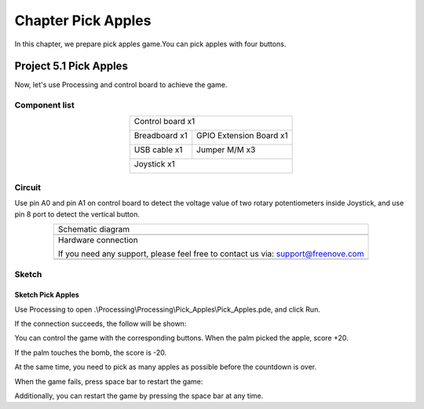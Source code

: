##############################################################################
Chapter Pick Apples
##############################################################################

In this chapter, we prepare pick apples game.You can pick apples with four buttons.

Project 5.1 Pick Apples
*********************************

Now, let's use Processing and control board to achieve the game.

Component list
==========================

.. table::
    :align: center

    +------------------------------------------------------+
    | Control board x1                                     |
    |                                                      |
    | |Chapter01_00|                                       |
    +--------------------------+---------------------------+
    | Breadboard x1            | GPIO Extension Board x1   |
    |                          |                           |
    | |Chapter02_00|           | |Chapter02_01|            |
    +------------------+-------+---------------------------+
    | USB cable x1     | Jumper M/M x3                     |
    |                  |                                   |
    | |Chapter01_02|   | |Chapter01_03|                    |
    +------------------+-----------------------------------+
    | Joystick x1                                          |
    |                                                      |
    | |Chapter16_00|                                       |
    +------------------------------------------------------+

.. |Chapter01_00| image:: ../_static/imgs/1_LED_Blink/Chapter01_00.png
.. |Chapter01_02| image:: ../_static/imgs/1_LED_Blink/Chapter01_02.png
.. |Chapter01_03| image:: ../_static/imgs/1_LED_Blink/Chapter01_03.png
.. |Chapter02_00| image:: ../_static/imgs/2_Two_LEDs_Blink/Chapter02_00.png
.. |Chapter02_01| image:: ../_static/imgs/2_Two_LEDs_Blink/Chapter02_01.png
.. |Chapter16_00| image:: ../_static/imgs/16_Joystick/Chapter16_00.png   

Circuit
==============================

Use pin A0 and pin A1 on control board to detect the voltage value of two rotary potentiometers inside Joystick, and use pin 8 port to detect the vertical button.

.. list-table:: 
   :align: center

   * -  Schematic diagram
   * -  |Chapter5_00|
   * -  Hardware connection 
     
        If you need any support, please feel free to contact us via: support@freenove.com

   * -  |Chapter5_01|

.. |Chapter5_00| image:: ../_static/imgs/5_Pick_Apples/Chapter5_00.png
.. |Chapter5_01| image:: ../_static/imgs/5_Pick_Apples/Chapter5_01.png

Sketch
=============================

Sketch Pick Apples
---------------------------

Use Processing to open .\\Processing\\Processing\\Pick_Apples\\Pick_Apples.pde, and click Run. 

If the connection succeeds, the follow will be shown:

.. image:: ../_static/imgs/5_Pick_Apples/Chapter5_02.png
    :align: center

You can control the game with the corresponding buttons. When the palm picked the apple, score +20. 

.. image:: ../_static/imgs/5_Pick_Apples/Chapter5_03.png
    :align: center

If the palm touches the bomb, the score is -20.

.. image:: ../_static/imgs/5_Pick_Apples/Chapter5_04.png
    :align: center

At the same time, you need to pick as many apples as possible before the countdown is over. 

When the game fails, press space bar to restart the game:

.. image:: ../_static/imgs/5_Pick_Apples/Chapter5_05.png
    :align: center

Additionally, you can restart the game by pressing the space bar at any time.